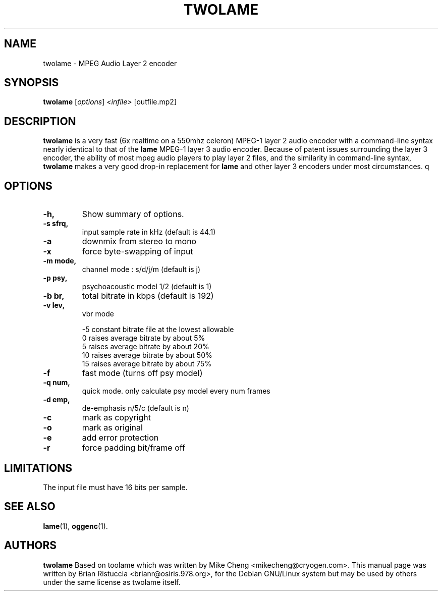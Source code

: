 .\" First parameter, NAME, should be all caps
.\" Second parameter, SECTION, should be 1-8, maybe w/ subsection
.\" other parameters are allowed: see man(7), man(1)
.TH TWOLAME 1 "March 24, 2001"
.\" Please adjust this date whenever revising the manpage.
.\"
.\" Some roff macros, for reference:
.\" .nh        disable hyphenation
.\" .hy        enable hyphenation
.\" .ad l      left justify
.\" .ad b      justify to both left and right margins
.\" .nf        disable filling
.\" .fi        enable filling
.\" .br        insert line break
.\" .sp <n>    insert n+1 empty lines
.\" for manpage-specific macros, see man(7)
.SH NAME
twolame \- MPEG Audio Layer 2 encoder
.SH SYNOPSIS
.B twolame
.RI [ options ] " <infile> " [outfile.mp2]
.SH DESCRIPTION
.B twolame
is a very fast (6x realtime on a 550mhz celeron) MPEG-1 layer 2
audio encoder with a command-line syntax nearly identical to that of the
.B lame
MPEG-1 layer 3 audio encoder. Because of patent issues surrounding the
layer 3 encoder, the ability of most mpeg audio players to play layer 2
files, and the similarity in command-line syntax,
.B twolame
makes a very good
drop-in replacement for 
.B lame
and other layer 3 encoders under most
circumstances.
q
.SH OPTIONS
.TP
.B \-h,
Show summary of options.

.TP
.B \-s sfrq,
input sample rate in kHz   (default is 44.1)

.TP
.B \-a
downmix from stereo to mono

.TP
.B \-x
force byte-swapping of input

.TP
.B \-m mode,
channel mode : s/d/j/m   (default is j)

.TP
.B \-p psy,
psychoacoustic model 1/2 (default is 1)

.TP
.B \-b br,
total bitrate in kbps    (default is 192)

.TP
.B \-v lev,
vbr mode

-5	constant bitrate file at the lowest allowable
 0	raises average bitrate by about 5%
 5	raises average bitrate by about 20%
 10	raises average bitrate by about 50%
 15	raises average bitrate by about 75%

.TP
.B \-f
fast mode (turns off psy model)

.TP
.B \-q num,
quick mode. only calculate psy model every num frames

.TP
.B \-d emp,
de-emphasis n/5/c (default is n)

.TP
.B \-c
mark as copyright

.TP
.B \-o
mark as original

.TP
.B \-e
add error protection

.TP
.B -r
force padding bit/frame off

.SH LIMITATIONS

The input file must have 16 bits per sample.

.SH SEE ALSO
.BR lame (1),
.BR oggenc (1).

.SH AUTHORS
.B twolame
Based on toolame which was written by Mike Cheng <mikecheng@cryogen.com>.
This manual page was written by Brian Ristuccia <brianr@osiris.978.org>,
for the Debian GNU/Linux system but may be used  by  others  under
the same license as twolame itself.
